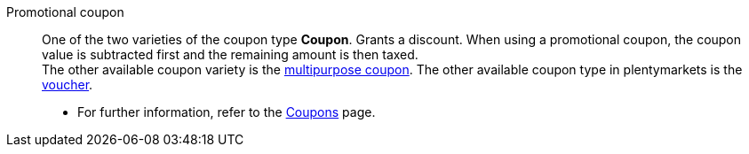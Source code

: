 [#promotional-coupon]
Promotional coupon:: One of the two varieties of the coupon type *Coupon*. Grants a discount. When using a promotional coupon, the coupon value is subtracted first and the remaining amount is then taxed. +
The other available coupon variety is the <<#multipurpose-coupon, multipurpose coupon>>. The other available coupon type in plentymarkets is the <<#voucher, voucher>>. +
* For further information, refer to the <<orders/coupons#, Coupons>> page.
